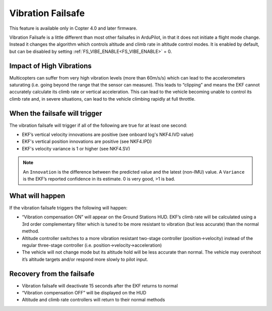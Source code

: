 .. _vibration-failsafe:

==================
Vibration Failsafe
==================

This feature is available only in Copter 4.0 and later firmware.

Vibration Failsafe is a little different than most other failsafes in ArduPilot, in that it does not initiate a flight mode change. Instead it changes the algorithm which controls altitude and climb rate in altitude control modes. It is enabled by default, but can be disabled by setting :ref:`FS_VIBE_ENABLE<FS_VIBE_ENABLE>` = 0.

Impact of High Vibrations
=========================

Multicopters can suffer from very high vibration levels (more than 60m/s/s) which can lead to the accelerometers saturating (i.e. going beyond the range that the sensor can measure). This leads to “clipping” and means the EKF cannot accurately calculate its climb rate or vertical acceleration. This can lead to the vehicle becoming unable to control its climb rate and, in severe situations, can lead to the vehicle climbing rapidly at full throttle.

When the failsafe will trigger
==============================

The vibration failsafe will trigger if all of the following are true for at least one second:

- EKF’s vertical velocity innovations are positive (see onboard log's NKF4.IVD value)
- EKF's vertical position innovations are positive (see NKF4.IPD)
- EKF's velocity variance is 1 or higher (see NKF4.SV)

.. note:: An ``Innovation`` is the difference between the predicted value and the latest (non-IMU) value. A ``Variance`` is the EKF’s reported confidence in its estimate. 0 is very good, >1 is bad.

What will happen
================

If the vibration failsafe triggers the following will happen:

- “Vibration compensation ON” will appear on the Ground Stations HUD. EKF’s climb rate will be calculated using a 3rd order complementary filter which is tuned to be more resistant to vibration (but less accurate) than the normal method.
- Altitude controller switches to a more vibration resistant two-stage controller (position->velocity) instead of the regular three-stage controller (i.e. position->velocity->acceleration)
- The vehicle will not change mode but its altitude hold will be less accurate than normal. The vehicle may overshoot it’s altitude targets and/or respond more slowly to pilot input.

Recovery from the failsafe
==========================

- Vibration failsafe will deactivate 15 seconds after the EKF returns to normal
- “Vibration compensation OFF” will be displayed on the HUD
- Altitude and climb rate controllers will return to their normal methods
